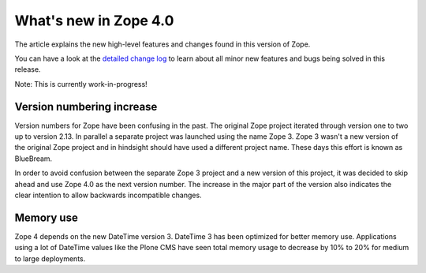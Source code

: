 What's new in Zope 4.0
======================

The article explains the new high-level features and changes found in this
version of Zope.

You can have a look at the `detailed change log <CHANGES.html>`_ to learn
about all minor new features and bugs being solved in this release.

Note: This is currently work-in-progress!

Version numbering increase
--------------------------

Version numbers for Zope have been confusing in the past. The original Zope
project iterated through version one to two up to version 2.13. In parallel
a separate project was launched using the name Zope 3. Zope 3 wasn't a new
version of the original Zope project and in hindsight should have used a
different project name. These days this effort is known as BlueBream.

In order to avoid confusion between the separate Zope 3 project and a new
version of this project, it was decided to skip ahead and use Zope 4.0 as the
next version number. The increase in the major part of the version also
indicates the clear intention to allow backwards incompatible changes.

Memory use
----------

Zope 4 depends on the new DateTime version 3. DateTime 3 has been optimized
for better memory use. Applications using a lot of DateTime values like the
Plone CMS have seen total memory usage to decrease by 10% to 20% for medium
to large deployments.
